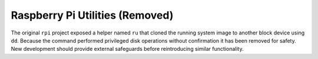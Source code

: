 Raspberry Pi Utilities (Removed)
--------------------------------

The original ``rpi`` project exposed a helper named ``ru`` that cloned the
running system image to another block device using ``dd``. Because the
command performed privileged disk operations without confirmation it has been
removed for safety. New development should provide external safeguards before
reintroducing similar functionality.
